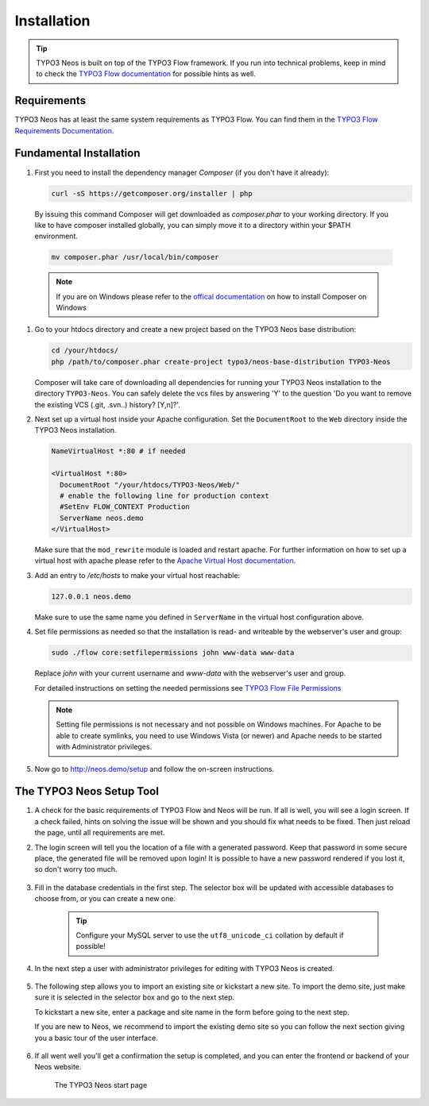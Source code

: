 ============
Installation
============

.. tip::

	TYPO3 Neos is built on top of the TYPO3 Flow framework. If you run into technical problems,
	keep in mind to check the `TYPO3 Flow documentation`_ for possible hints as well.

Requirements
------------

TYPO3 Neos has at least the same system requirements as TYPO3 Flow. You can find them in the
`TYPO3 Flow Requirements Documentation`_.

Fundamental Installation
------------------------
#. First you need to install the dependency manager *Composer* (if you don't have it already):

   .. code-block:: bash

	curl -sS https://getcomposer.org/installer | php

  By issuing this command Composer will get downloaded as *composer.phar* to your working directory.
  If you like to have composer installed globally, you can simply move it to a directory within your $PATH environment.

  .. code-block:: bash

	mv composer.phar /usr/local/bin/composer

  .. note::

	If you are on Windows please refer to the `offical documentation
	<http://getcomposer.org/doc/00-intro.md#installation-windows>`_ on how to install Composer on Windows

#. Go to your htdocs directory and create a new project based on the TYPO3 Neos base distribution:

   .. code-block:: bash

	cd /your/htdocs/
	php /path/to/composer.phar create-project typo3/neos-base-distribution TYPO3-Neos

   Composer will take care of downloading all dependencies for running your TYPO3 Neos installation to the
   directory ``TYPO3-Neos``.
   You can safely delete the vcs files by answering 'Y' to the question 'Do you want to remove the existing VCS (.git,
   .svn..) history? [Y,n]?'.


#. Next set up a virtual host inside your Apache configuration. Set the ``DocumentRoot`` to the ``Web`` directory inside
   the TYPO3 Neos installation.

   .. code-block:: apache

     NameVirtualHost *:80 # if needed

     <VirtualHost *:80>
       DocumentRoot "/your/htdocs/TYPO3-Neos/Web/"
       # enable the following line for production context
       #SetEnv FLOW_CONTEXT Production
       ServerName neos.demo
     </VirtualHost>

   Make sure that the ``mod_rewrite`` module is loaded and restart apache. For further information on how to set up a
   virtual host with apache please refer to the `Apache Virtual Host documentation
   <https://httpd.apache.org/docs/2.2/en/vhosts/>`_.


#. Add an entry to */etc/hosts* to make your virtual host reachable:

   .. code-block:: text

     127.0.0.1 neos.demo

   Make sure to use the same name you defined in ``ServerName`` in the virtual host configuration above.

#. Set file permissions as needed so that the installation is read- and writeable by the webserver's user and group:

   .. code-block:: bash

       sudo ./flow core:setfilepermissions john www-data www-data

   Replace *john* with your current username and *www-data* with the webserver's user and group.

   For detailed instructions on setting the needed permissions see  `TYPO3 Flow File Permissions`_

   .. note::
     Setting file permissions is not necessary and not possible on Windows machines.
     For Apache to be able to create symlinks, you need to use Windows Vista (or
     newer) and Apache needs to be started with Administrator privileges.


#. Now go to http://neos.demo/setup and follow the on-screen instructions.

The TYPO3 Neos Setup Tool
-------------------------

#. A check for the basic requirements of TYPO3 Flow and Neos will be run. If all is well, you will
   see a login screen. If a check failed, hints on solving the issue will be shown and you should
   fix what needs to be fixed. Then just reload the page, until all requirements are met.

#. The login screen will tell you the location of a file with a generated password. Keep that password
   in some secure place, the generated file will be removed upon login! It is possible to have a new password
   rendered if you lost it, so don't worry too much.

	.. figure:: Images/Setup-Step-1.png
		:alt: TYPO3 Neos login page
		:class: screenshot-fullsize

#. Fill in the database credentials in the first step. The selector box will be updated with
   accessible databases to choose from, or you can create a new one.

	.. tip::
		Configure your MySQL server to use the ``utf8_unicode_ci`` collation by default if possible!

	.. figure:: Images/Setup-Step-2.png
		:alt: Setup database credentials
		:class: screenshot-fullsize

#. In the next step a user with administrator privileges for editing with TYPO3 Neos is created.

	.. figure:: Images/Setup-Step-3.png
		:alt: Create admin user
		:class: screenshot-fullsize

#. The following step allows you to import an existing site or kickstart a new site. To import the
   demo site, just make sure it is selected in the selector box and go to the next step.

   To kickstart a new site, enter a package and site name in the form before going to the next step.

   If you are new to Neos, we recommend to import the existing demo site so you can follow the next
   section giving you a basic tour of the user interface.

	.. figure:: Images/Setup-Step-4.png
		:alt: Create new site or import an existing
		:class: screenshot-fullsize

#. If all went well you'll get a confirmation the setup is completed, and you can enter the
   frontend or backend of your Neos website.

	.. figure:: Images/StartPage.png
		:alt: The TYPO3 Neos start page
		:class: screenshot-fullsize

	The TYPO3 Neos start page

.. _TYPO3 Flow Documentation: http://docs.typo3.org/flow/TYPO3FlowDocumentation/Index.html
.. _TYPO3 Flow Requirements Documentation: http://docs.typo3.org/flow/TYPO3FlowDocumentation/TheDefinitiveGuide/PartII/Requirements.html
.. _TYPO3 Flow File Permissions: http://docs.typo3.org/flow/TYPO3FlowDocumentation/TheDefinitiveGuide/PartII/Installation.html#file-permissions
